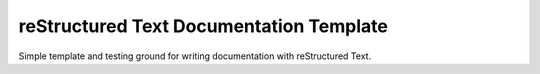 ****************************************
reStructured Text Documentation Template
****************************************

Simple template and testing ground for writing documentation with reStructured Text.
